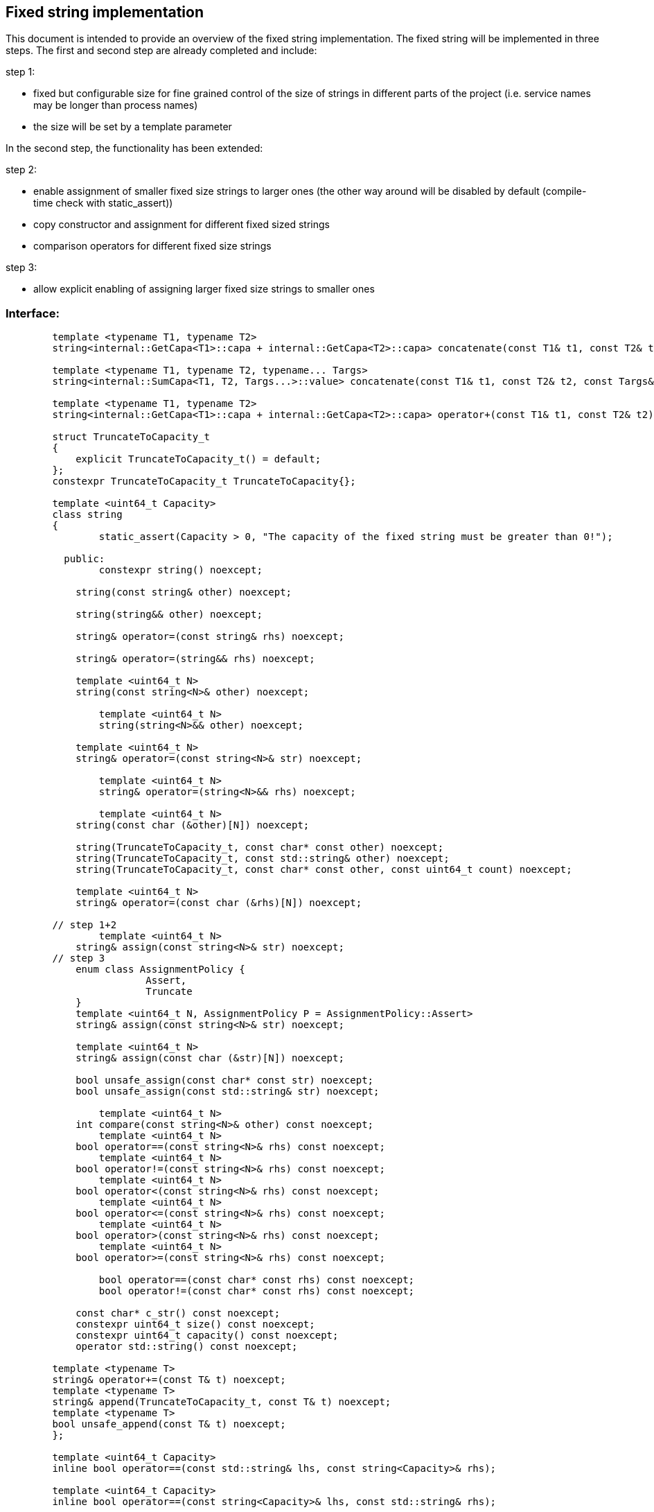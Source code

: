 // Copyright (c) 2019 by Robert Bosch GmbH. All rights reserved.
//
// Licensed under the Apache License, Version 2.0 (the "License");
// you may not use this file except in compliance with the License.
// You may obtain a copy of the License at
//
//     http://www.apache.org/licenses/LICENSE-2.0
//
// Unless required by applicable law or agreed to in writing, software
// distributed under the License is distributed on an "AS IS" BASIS,
// WITHOUT WARRANTIES OR CONDITIONS OF ANY KIND, either express or implied.
// See the License for the specific language governing permissions and
// limitations under the License.

== Fixed string implementation
This document is intended to provide an overview of the fixed string implementation. The fixed string will be implemented in three steps. The first and second step are already completed and include:

.step 1:
* fixed but configurable size for fine grained control of the size of strings in different parts of the project (i.e. service names may be longer than process names) 
* the size will be set by a template parameter
		
In the second step, the functionality has been extended:

.step 2:
* enable assignment of smaller fixed size strings to larger ones (the other way around will be disabled by default (compile-time check with static_assert))
* copy constructor and assignment for different fixed sized strings
* comparison operators for different fixed size strings

.step 3:
* allow explicit enabling of assigning larger fixed size strings to smaller ones

=== Interface:
----
	template <typename T1, typename T2>
	string<internal::GetCapa<T1>::capa + internal::GetCapa<T2>::capa> concatenate(const T1& t1, const T2& t2);

	template <typename T1, typename T2, typename... Targs>
	string<internal::SumCapa<T1, T2, Targs...>::value> concatenate(const T1& t1, const T2& t2, const Targs&... targs);

	template <typename T1, typename T2>
	string<internal::GetCapa<T1>::capa + internal::GetCapa<T2>::capa> operator+(const T1& t1, const T2& t2);

	struct TruncateToCapacity_t
	{
	    explicit TruncateToCapacity_t() = default;
	};
	constexpr TruncateToCapacity_t TruncateToCapacity{};
	
	template <uint64_t Capacity>
	class string
	{
		static_assert(Capacity > 0, "The capacity of the fixed string must be greater than 0!");

	  public:
	  	constexpr string() noexcept;
	
	    string(const string& other) noexcept;
	
	    string(string&& other) noexcept;
	
	    string& operator=(const string& rhs) noexcept;
	
	    string& operator=(string&& rhs) noexcept;

	    template <uint64_t N>
	    string(const string<N>& other) noexcept;

		template <uint64_t N>
		string(string<N>&& other) noexcept;
	   
	    template <uint64_t N>
	    string& operator=(const string<N>& str) noexcept;

		template <uint64_t N>
		string& operator=(string<N>&& rhs) noexcept;
    	
		template <uint64_t N>
	    string(const char (&other)[N]) noexcept;
	
	    string(TruncateToCapacity_t, const char* const other) noexcept;
	    string(TruncateToCapacity_t, const std::string& other) noexcept;
	    string(TruncateToCapacity_t, const char* const other, const uint64_t count) noexcept;
	
	    template <uint64_t N>
	    string& operator=(const char (&rhs)[N]) noexcept;
	
	// step 1+2
		template <uint64_t N>
	    string& assign(const string<N>& str) noexcept;
	// step 3
	    enum class AssignmentPolicy {
			Assert,
			Truncate
	    }
	    template <uint64_t N, AssignmentPolicy P = AssignmentPolicy::Assert>
	    string& assign(const string<N>& str) noexcept;
	
	    template <uint64_t N>
	    string& assign(const char (&str)[N]) noexcept;
	
	    bool unsafe_assign(const char* const str) noexcept;
	    bool unsafe_assign(const std::string& str) noexcept;
	
		template <uint64_t N>
	    int compare(const string<N>& other) const noexcept;
		template <uint64_t N>
	    bool operator==(const string<N>& rhs) const noexcept;
		template <uint64_t N>
	    bool operator!=(const string<N>& rhs) const noexcept;
		template <uint64_t N>
	    bool operator<(const string<N>& rhs) const noexcept;
		template <uint64_t N>
	    bool operator<=(const string<N>& rhs) const noexcept;
		template <uint64_t N>
	    bool operator>(const string<N>& rhs) const noexcept;
		template <uint64_t N>
	    bool operator>=(const string<N>& rhs) const noexcept;

		bool operator==(const char* const rhs) const noexcept;
		bool operator!=(const char* const rhs) const noexcept;
	
	    const char* c_str() const noexcept;
	    constexpr uint64_t size() const noexcept;
	    constexpr uint64_t capacity() const noexcept;
	    operator std::string() const noexcept;

    	template <typename T>
    	string& operator+=(const T& t) noexcept;
    	template <typename T>
    	string& append(TruncateToCapacity_t, const T& t) noexcept;
    	template <typename T>
    	bool unsafe_append(const T& t) noexcept;
	};

	template <uint64_t Capacity>
	inline bool operator==(const std::string& lhs, const string<Capacity>& rhs);

	template <uint64_t Capacity>
	inline bool operator==(const string<Capacity>& lhs, const std::string& rhs);

	template <uint64_t Capacity>
	inline bool operator!=(const std::string& lhs, const string<Capacity>& rhs);

	template <uint64_t Capacity>
	inline bool operator!=(const string<Capacity>& lhs, const std::string& rhs);

	template <uint64_t Capacity>
	inline bool operator==(const char* const lhs, const string<Capacity>& rhs);

	template <uint64_t Capacity>
	inline bool operator!=(const char* const lhs, const string<Capacity>& rhs);

	template <uint64_t Capacity>
	inline std::ostream& operator<<(std::ostream& stream, const string<Capacity>& str);
	}
----	
